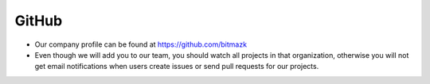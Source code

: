 GitHub
======

* Our company profile can be found at https://github.com/bitmazk
* Even though we will add you to our team, you should watch all projects in
  that organization, otherwise you will not get email notifications when users
  create issues or send pull requests for our projects.
